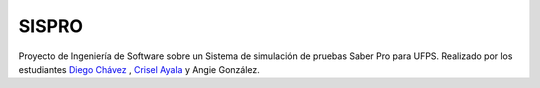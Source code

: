 ###################
SISPRO
###################

Proyecto de Ingeniería de Software sobre un Sistema de simulación de pruebas Saber Pro para UFPS.
Realizado por los estudiantes `Diego Chávez <https://github.com/diegochavz>`_ , `Crisel Ayala <https://github.com/cryselayala98>`_ y Angie González.

